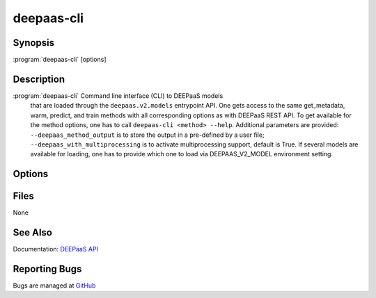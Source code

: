===========
deepaas-cli
===========

Synopsis
========

:program:`deepaas-cli` [options]

Description
===========

:program:`deepaas-cli` Command line interface (CLI) to DEEPaaS models
    that are loaded through the ``deepaas.v2.models`` entrypoint API.
    One gets access to the same get_metadata, warm, predict, and train
    methods with all corresponding options as with DEEPaaS REST API.
    To get available for the method options, one has to call
    ``deepaas-cli <method> --help``.
    Additional parameters are provided:
    ``--deepaas_method_output`` is to store the output in a pre-defined
    by a user file;
    ``--deepaas_with_multiprocessing`` is to activate multiprocessing
    support, default is True.
    If several models are available for loading, one has to provide
    which one to load via DEEPAAS_V2_MODEL environment setting.

Options
=======

.. option:: get_metadata

   Calls get_metadata() method. The output can be stored via
   --deepaas_method_output.

.. option:: warm

   Calls warm() method, e.g. to prepare the model for execution.

.. option:: predict

   Calls predict() method. The output can be stored via
   --deepaas_method_output.

.. option:: train

   Calls train() method. The output can be stored via
   --deepaas_method_output.

.. option:: --deepaas_method_output

   To save the results to a local file, if needed. Available for
   get_metadata, predict, train methods.

.. option:: --deepaas_with_multiprocessing

   To activate multiprocessing support, default is True.

.. option:: --model-name MODEL_NAME

    Specify the model to be used. If not specified, DEEPaaS will fail if there are
    more than only one models available.

Files
=====

None

See Also
========

Documentation: `DEEPaaS API <https://docs.deep-hybrid-datacloud.eu/projects/deepaas/>`_

Reporting Bugs
==============

Bugs are managed at `GitHub <https://github.com/indigo-dc/deepaas>`_

